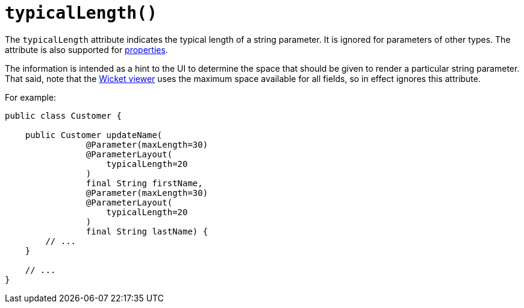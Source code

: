 [#typicalLength]
= `typicalLength()`

:Notice: Licensed to the Apache Software Foundation (ASF) under one or more contributor license agreements. See the NOTICE file distributed with this work for additional information regarding copyright ownership. The ASF licenses this file to you under the Apache License, Version 2.0 (the "License"); you may not use this file except in compliance with the License. You may obtain a copy of the License at. http://www.apache.org/licenses/LICENSE-2.0 . Unless required by applicable law or agreed to in writing, software distributed under the License is distributed on an "AS IS" BASIS, WITHOUT WARRANTIES OR  CONDITIONS OF ANY KIND, either express or implied. See the License for the specific language governing permissions and limitations under the License.
:page-partial:



The `typicalLength` attribute indicates the typical length of a string parameter.
It is ignored for parameters of other types.
The attribute is also supported for xref:refguide:applib-ant:PropertyLayout.adoc#typicalLength[properties].

The information is intended as a hint to the UI to determine the space that should be given to render a particular string parameter.
That said, note that the xref:vw:ROOT:about.adoc[Wicket viewer] uses the maximum space available for all fields, so in effect ignores this attribute.

For example:

[source,java]
----
public class Customer {

    public Customer updateName(
                @Parameter(maxLength=30)
                @ParameterLayout(
                    typicalLength=20
                )
                final String firstName,
                @Parameter(maxLength=30)
                @ParameterLayout(
                    typicalLength=20
                )
                final String lastName) {
        // ...
    }

    // ...
}
----
